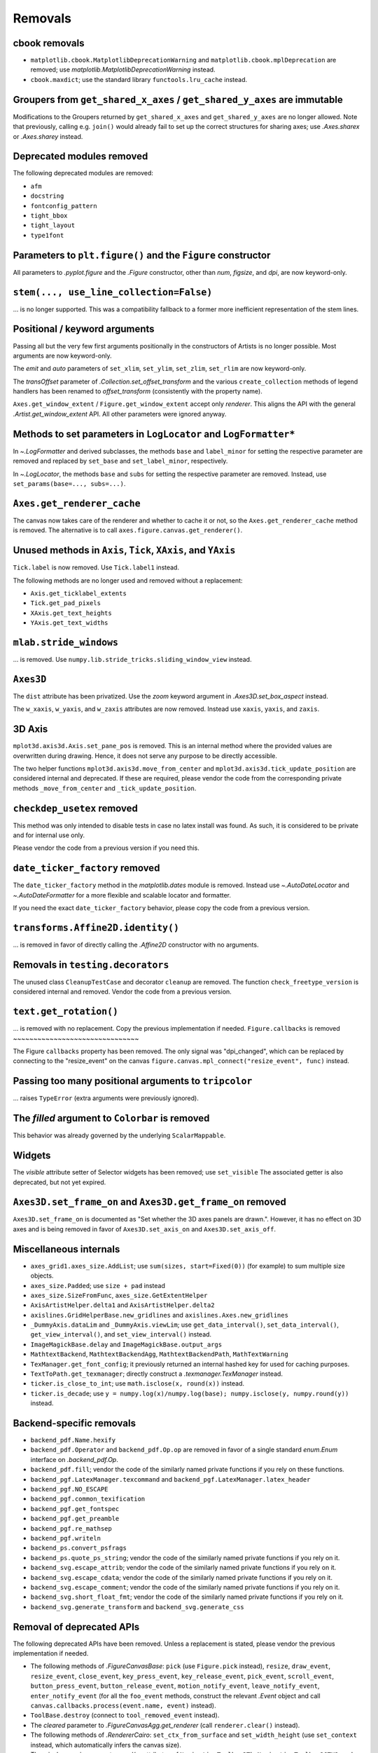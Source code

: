 Removals
--------

cbook removals
~~~~~~~~~~~~~~

- ``matplotlib.cbook.MatplotlibDeprecationWarning`` and
  ``matplotlib.cbook.mplDeprecation`` are removed; use
  `matplotlib.MatplotlibDeprecationWarning` instead.
- ``cbook.maxdict``; use the standard library ``functools.lru_cache`` instead.

Groupers from ``get_shared_x_axes`` / ``get_shared_y_axes`` are immutable
~~~~~~~~~~~~~~~~~~~~~~~~~~~~~~~~~~~~~~~~~~~~~~~~~~~~~~~~~~~~~~~~~~~~~~~~~

Modifications to the Groupers returned by ``get_shared_x_axes`` and
``get_shared_y_axes`` are no longer allowed. Note that previously, calling e.g.
``join()`` would already fail to set up the correct structures for sharing
axes; use `.Axes.sharex` or `.Axes.sharey` instead.

Deprecated modules removed
~~~~~~~~~~~~~~~~~~~~~~~~~~

The following deprecated modules are removed:

* ``afm``
* ``docstring``
* ``fontconfig_pattern``
* ``tight_bbox``
* ``tight_layout``
* ``type1font``

Parameters to ``plt.figure()`` and the ``Figure`` constructor
~~~~~~~~~~~~~~~~~~~~~~~~~~~~~~~~~~~~~~~~~~~~~~~~~~~~~~~~~~~~~

All parameters to `.pyplot.figure` and the `.Figure` constructor, other than
*num*, *figsize*, and *dpi*, are now keyword-only.

``stem(..., use_line_collection=False)``
~~~~~~~~~~~~~~~~~~~~~~~~~~~~~~~~~~~~~~~~

... is no longer supported. This was a compatibility fallback to a
former more inefficient representation of the stem lines.

Positional / keyword arguments
~~~~~~~~~~~~~~~~~~~~~~~~~~~~~~

Passing all but the very few first arguments positionally in the constructors
of Artists is no longer possible. Most arguments are now keyword-only.

The *emit* and *auto* parameters of ``set_xlim``, ``set_ylim``,
``set_zlim``, ``set_rlim`` are now keyword-only.

The *transOffset* parameter of `.Collection.set_offset_transform` and the
various ``create_collection`` methods of legend handlers has been renamed to
*offset_transform* (consistently with the property name).

``Axes.get_window_extent`` / ``Figure.get_window_extent`` accept only
*renderer*. This aligns the API with the general `.Artist.get_window_extent`
API. All other parameters were ignored anyway.

Methods to set parameters in ``LogLocator`` and ``LogFormatter*``
~~~~~~~~~~~~~~~~~~~~~~~~~~~~~~~~~~~~~~~~~~~~~~~~~~~~~~~~~~~~~~~~~~

In `~.LogFormatter` and derived subclasses, the methods ``base`` and
``label_minor`` for setting the respective parameter are removed and
replaced by ``set_base`` and ``set_label_minor``, respectively.

In `~.LogLocator`, the methods ``base`` and ``subs`` for setting the respective
parameter are removed. Instead, use ``set_params(base=..., subs=...)``.

``Axes.get_renderer_cache``
~~~~~~~~~~~~~~~~~~~~~~~~~~~

The canvas now takes care of the renderer and whether to cache it or not,
so the ``Axes.get_renderer_cache`` method is removed. The
alternative is to call ``axes.figure.canvas.get_renderer()``.

Unused methods in ``Axis``, ``Tick``, ``XAxis``, and ``YAxis``
~~~~~~~~~~~~~~~~~~~~~~~~~~~~~~~~~~~~~~~~~~~~~~~~~~~~~~~~~~~~~~

``Tick.label`` is now removed. Use ``Tick.label1`` instead.

The following methods are no longer used and removed without a replacement:

- ``Axis.get_ticklabel_extents``
- ``Tick.get_pad_pixels``
- ``XAxis.get_text_heights``
- ``YAxis.get_text_widths``

``mlab.stride_windows``
~~~~~~~~~~~~~~~~~~~~~~~

... is removed. Use ``numpy.lib.stride_tricks.sliding_window_view`` instead.

``Axes3D``
~~~~~~~~~~

The ``dist`` attribute has been privatized. Use the *zoom* keyword argument in
`.Axes3D.set_box_aspect` instead.

The ``w_xaxis``, ``w_yaxis``, and ``w_zaxis`` attributes are now removed.
Instead use ``xaxis``, ``yaxis``, and ``zaxis``.

3D Axis
~~~~~~~

``mplot3d.axis3d.Axis.set_pane_pos`` is removed. This is an internal method
where the provided values are overwritten during drawing. Hence, it does not
serve any purpose to be directly accessible.

The two helper functions ``mplot3d.axis3d.move_from_center`` and
``mplot3d.axis3d.tick_update_position`` are considered internal and deprecated.
If these are required, please vendor the code from the corresponding private
methods ``_move_from_center`` and ``_tick_update_position``.

``checkdep_usetex`` removed
~~~~~~~~~~~~~~~~~~~~~~~~~~~

This method was only intended to disable tests in case no latex install was
found. As such, it is considered to be private and for internal use only.

Please vendor the code from a previous version if you need this.

``date_ticker_factory`` removed
~~~~~~~~~~~~~~~~~~~~~~~~~~~~~~~

The ``date_ticker_factory`` method in the `matplotlib.dates` module is
removed. Instead use `~.AutoDateLocator` and `~.AutoDateFormatter` for a
more flexible and scalable locator and formatter.

If you need the exact ``date_ticker_factory`` behavior, please copy the code
from a previous version.

``transforms.Affine2D.identity()``
~~~~~~~~~~~~~~~~~~~~~~~~~~~~~~~~~~

... is removed in favor of directly calling the `.Affine2D` constructor with
no arguments.

Removals in ``testing.decorators``
~~~~~~~~~~~~~~~~~~~~~~~~~~~~~~~~~~

The unused class ``CleanupTestCase`` and decorator ``cleanup`` are removed.
The function ``check_freetype_version`` is considered internal and removed.
Vendor the code from a previous version.

``text.get_rotation()``
~~~~~~~~~~~~~~~~~~~~~~~

... is removed with no replacement. Copy the previous implementation if
needed.
``Figure.callbacks`` is removed
~~~~~~~~~~~~~~~~~~~~~~~~~~~~~~~

The Figure ``callbacks`` property has been removed. The only signal was
"dpi_changed", which can be replaced by connecting to the "resize_event" on the
canvas ``figure.canvas.mpl_connect("resize_event", func)`` instead.


Passing too many positional arguments to ``tripcolor``
~~~~~~~~~~~~~~~~~~~~~~~~~~~~~~~~~~~~~~~~~~~~~~~~~~~~~~
... raises ``TypeError`` (extra arguments were previously ignored).


The *filled* argument to ``Colorbar`` is removed
~~~~~~~~~~~~~~~~~~~~~~~~~~~~~~~~~~~~~~~~~~~~~~~~
This behavior was already governed by the underlying ``ScalarMappable``.


Widgets
~~~~~~~

The *visible* attribute setter of Selector widgets has been removed; use ``set_visible``
The associated getter is also deprecated, but not yet expired.

``Axes3D.set_frame_on`` and ``Axes3D.get_frame_on`` removed
~~~~~~~~~~~~~~~~~~~~~~~~~~~~~~~~~~~~~~~~~~~~~~~~~~~~~~~~~~~

``Axes3D.set_frame_on`` is documented as "Set whether the 3D axes panels are
drawn.". However, it has no effect on 3D axes and is being removed in
favor of ``Axes3D.set_axis_on`` and ``Axes3D.set_axis_off``.

Miscellaneous internals
~~~~~~~~~~~~~~~~~~~~~~~

- ``axes_grid1.axes_size.AddList``; use ``sum(sizes, start=Fixed(0))`` (for
  example) to sum multiple size objects.
- ``axes_size.Padded``; use ``size + pad`` instead
- ``axes_size.SizeFromFunc``, ``axes_size.GetExtentHelper``
- ``AxisArtistHelper.delta1`` and ``AxisArtistHelper.delta2``
- ``axislines.GridHelperBase.new_gridlines`` and
  ``axislines.Axes.new_gridlines``
- ``_DummyAxis.dataLim`` and ``_DummyAxis.viewLim``; use
  ``get_data_interval()``, ``set_data_interval()``, ``get_view_interval()``,
  and ``set_view_interval()`` instead.
- ``ImageMagickBase.delay`` and ``ImageMagickBase.output_args``
- ``MathtextBackend``, ``MathtextBackendAgg``, ``MathtextBackendPath``,
  ``MathTextWarning``
- ``TexManager.get_font_config``; it previously returned an internal hashed key
  for used for caching purposes.
- ``TextToPath.get_texmanager``; directly construct a `.texmanager.TexManager`
  instead.
- ``ticker.is_close_to_int``; use ``math.isclose(x, round(x))`` instead.
- ``ticker.is_decade``; use ``y = numpy.log(x)/numpy.log(base);
  numpy.isclose(y, numpy.round(y))`` instead.


Backend-specific removals
~~~~~~~~~~~~~~~~~~~~~~~~~~~~~

- ``backend_pdf.Name.hexify``
- ``backend_pdf.Operator`` and ``backend_pdf.Op.op`` are removed in favor of
  a single standard `enum.Enum` interface on `.backend_pdf.Op`.
- ``backend_pdf.fill``; vendor the code of the similarly named private
  functions if you rely on these functions.
- ``backend_pgf.LatexManager.texcommand`` and
  ``backend_pgf.LatexManager.latex_header``
- ``backend_pgf.NO_ESCAPE``
- ``backend_pgf.common_texification``
- ``backend_pgf.get_fontspec``
- ``backend_pgf.get_preamble``
- ``backend_pgf.re_mathsep``
- ``backend_pgf.writeln``
- ``backend_ps.convert_psfrags``
- ``backend_ps.quote_ps_string``; vendor the code of the similarly named
  private functions if you rely on it.
- ``backend_svg.escape_attrib``; vendor the code of the similarly named private
  functions if you rely on it.
- ``backend_svg.escape_cdata``; vendor the code of the similarly named private
  functions if you rely on it.
- ``backend_svg.escape_comment``; vendor the code of the similarly named
  private functions if you rely on it.
- ``backend_svg.short_float_fmt``; vendor the code of the similarly named
  private functions if you rely on it.
- ``backend_svg.generate_transform`` and ``backend_svg.generate_css``

Removal of deprecated APIs
~~~~~~~~~~~~~~~~~~~~~~~~~~

The following deprecated APIs have been removed.  Unless a replacement is stated, please
vendor the previous implementation if needed.

- The following methods of `.FigureCanvasBase`: ``pick`` (use ``Figure.pick`` instead),
  ``resize``, ``draw_event``, ``resize_event``, ``close_event``, ``key_press_event``,
  ``key_release_event``, ``pick_event``, ``scroll_event``, ``button_press_event``,
  ``button_release_event``, ``motion_notify_event``, ``leave_notify_event``,
  ``enter_notify_event`` (for all the ``foo_event`` methods, construct the relevant
  `.Event` object and call ``canvas.callbacks.process(event.name, event)`` instead).
- ``ToolBase.destroy`` (connect to ``tool_removed_event`` instead).
- The *cleared* parameter to `.FigureCanvasAgg.get_renderer` (call ``renderer.clear()``
  instead).
- The following methods of `.RendererCairo`: ``set_ctx_from_surface`` and
  ``set_width_height`` (use ``set_context`` instead, which automatically infers the
  canvas size).
- The ``window`` or ``win`` parameters and/or attributes of ``NavigationToolbar2Tk``,
  ``NavigationToolbar2GTK3``, and ``NavigationToolbar2GTK4``, and the ``lastrect``
  attribute of ``NavigationToolbar2Tk``
- The ``error_msg_gtk`` function and the ``icon_filename`` and ``window_icon`` globals
  in ``backend_gtk3``; the ``error_msg_wx`` function in ``backend_wx``.
- ``FigureManagerGTK3Agg`` and ``FigureManagerGTK4Agg`` (use ``FigureManagerGTK3``
  instead); ``RendererGTK3Cairo`` and ``RendererGTK4Cairo``.
- ``NavigationToolbar2Mac.prepare_configure_subplots`` (use
  `~.NavigationToolbar2.configure_subplots` instead).
- ``FigureManagerMac.close``.
- The ``qApp`` global in `.backend_qt` (use ``QtWidgets.QApplication.instance()``
  instead).
- The ``offset_text_height`` method of ``RendererWx``; the ``sizer``, ``figmgr``,
  ``num``, ``toolbar``, ``toolmanager``, ``get_canvas``, and ``get_figure_manager``
  attributes or methods of ``FigureFrameWx`` (use ``frame.GetSizer()``,
  ``frame.canvas.manager``, ``frame.canvas.manager.num``, ``frame.GetToolBar()``,
  ``frame.canvas.manager.toolmanager``, the *canvas_class* constructor parameter, and
  ``frame.canvas.manager``, respectively, instead).
- ``FigureFrameWxAgg`` and ``FigureFrameWxCairo`` (use
  ``FigureFrameWx(..., canvas_class=FigureCanvasWxAgg)`` and
  ``FigureFrameWx(..., canvas_class=FigureCanvasWxCairo)``, respectively, instead).
- The ``filled`` attribute and the ``draw_all`` method of `.Colorbar` (instead of
  ``draw_all``, use ``figure.draw_without_rendering``).
- Calling `.MarkerStyle` without setting the *marker* parameter or setting it to None
  (use ``MarkerStyle("")`` instead).
- Support for third-party canvas classes without a ``required_interactive_framework``
  attribute (this can only occur if the canvas class does not inherit from
  `.FigureCanvasBase`).
- The ``canvas`` and ``background`` attributes of `.MultiCursor`; the
  ``state_modifier_keys`` attribute of selector widgets.
- Passing *useblit*, *horizOn*, or *vertOn* positionally to `.MultiCursor`.
- Support for the ``seaborn-<foo>`` styles; use ``seaborn-v0_8-<foo>`` instead, or
  directly use the seaborn API.

